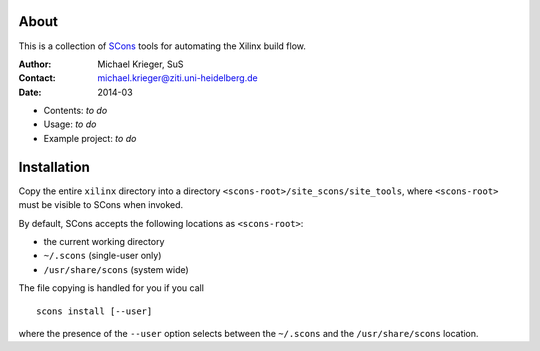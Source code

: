 .. quickstart:
    $ scons                : turn this document into an HTML page
    $ scons install        : install tools system wide
    $ scons install --user : install tools for user only

About
-----

This is a collection of `SCons`_ tools for automating the Xilinx build flow.

.. _SCons: http://www.scons.org/

:Author:  Michael Krieger, SuS
:Contact: michael.krieger@ziti.uni-heidelberg.de
:Date:    2014-03

- Contents: *to do*
- Usage: *to do*
- Example project: *to do*

Installation
------------

Copy the entire ``xilinx`` directory into a directory
``<scons-root>/site_scons/site_tools``, where ``<scons-root>`` must be
visible to SCons when invoked.

By default, SCons accepts the following locations as ``<scons-root>``:

- the current working directory
- ``~/.scons`` (single-user only)
- ``/usr/share/scons`` (system wide)

The file copying is handled for you if you call

::

    scons install [--user]

where the presence of the ``--user`` option selects between the
``~/.scons`` and the ``/usr/share/scons`` location.
